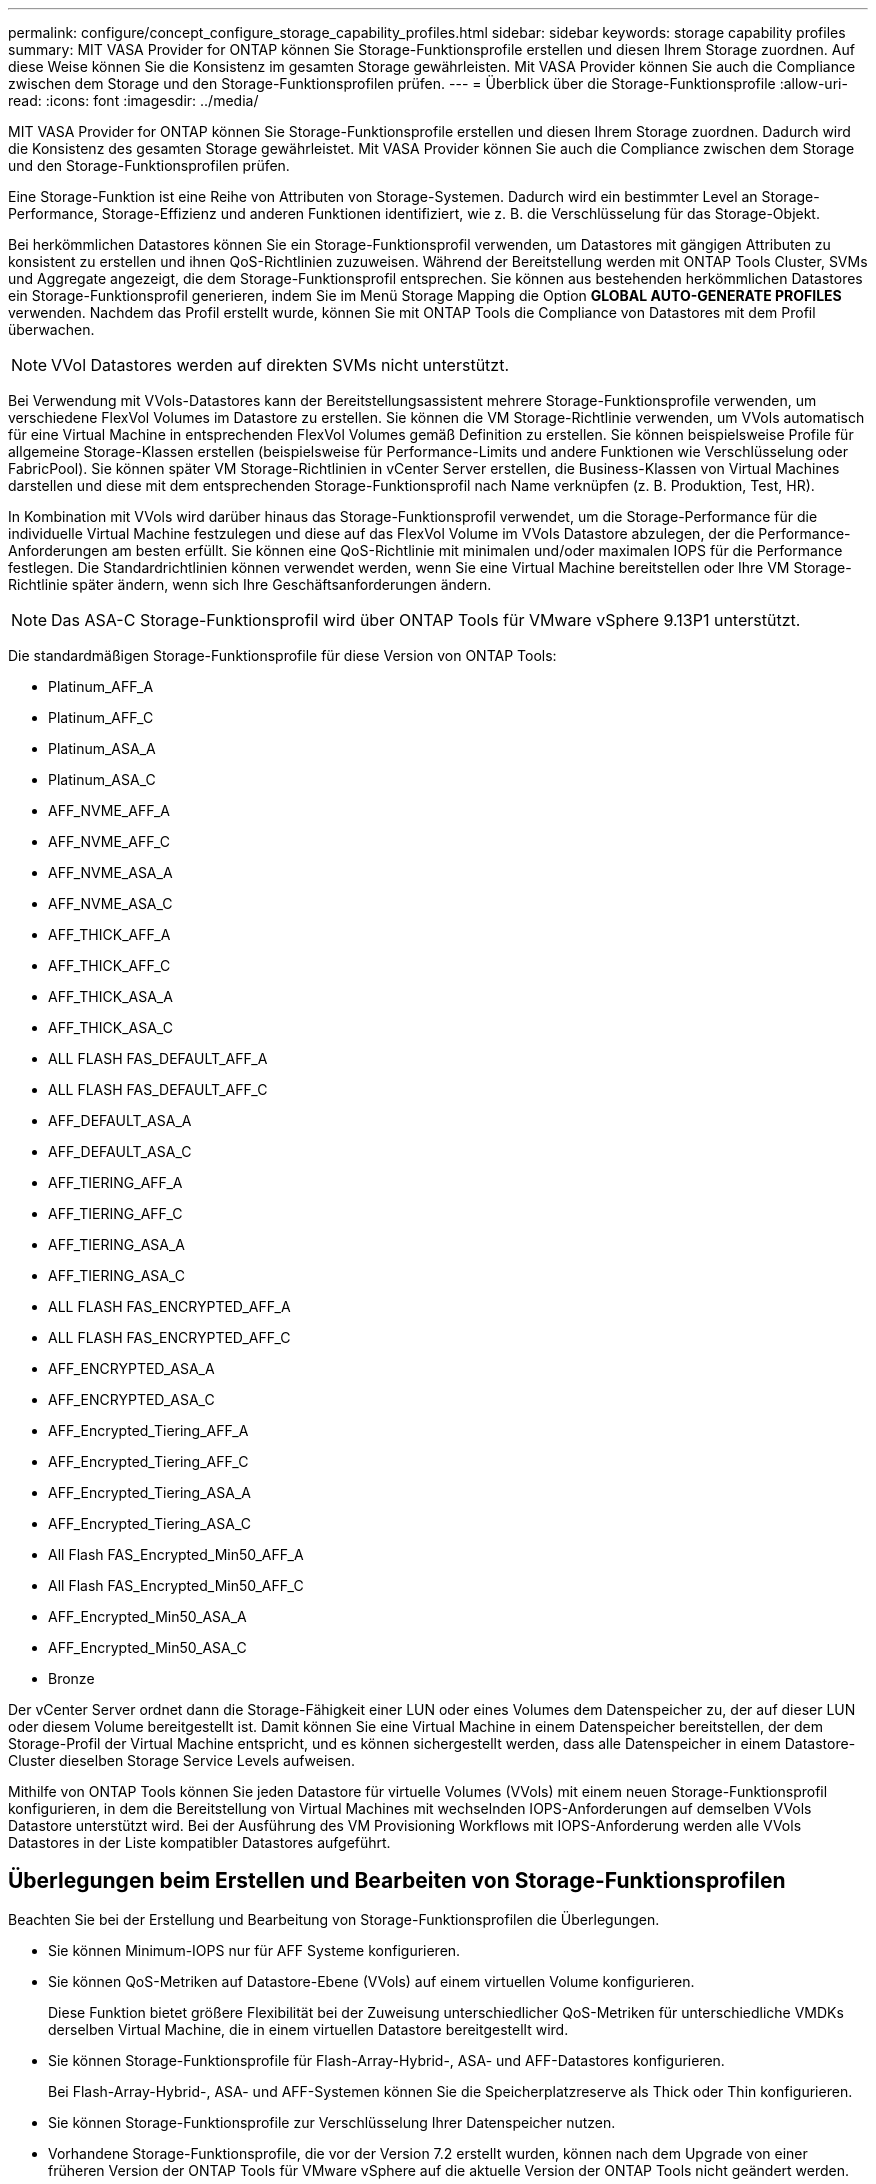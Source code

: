 ---
permalink: configure/concept_configure_storage_capability_profiles.html 
sidebar: sidebar 
keywords: storage capability profiles 
summary: MIT VASA Provider for ONTAP können Sie Storage-Funktionsprofile erstellen und diesen Ihrem Storage zuordnen. Auf diese Weise können Sie die Konsistenz im gesamten Storage gewährleisten. Mit VASA Provider können Sie auch die Compliance zwischen dem Storage und den Storage-Funktionsprofilen prüfen. 
---
= Überblick über die Storage-Funktionsprofile
:allow-uri-read: 
:icons: font
:imagesdir: ../media/


[role="lead"]
MIT VASA Provider for ONTAP können Sie Storage-Funktionsprofile erstellen und diesen Ihrem Storage zuordnen. Dadurch wird die Konsistenz des gesamten Storage gewährleistet. Mit VASA Provider können Sie auch die Compliance zwischen dem Storage und den Storage-Funktionsprofilen prüfen.

Eine Storage-Funktion ist eine Reihe von Attributen von Storage-Systemen. Dadurch wird ein bestimmter Level an Storage-Performance, Storage-Effizienz und anderen Funktionen identifiziert, wie z. B. die Verschlüsselung für das Storage-Objekt.

Bei herkömmlichen Datastores können Sie ein Storage-Funktionsprofil verwenden, um Datastores mit gängigen Attributen zu konsistent zu erstellen und ihnen QoS-Richtlinien zuzuweisen. Während der Bereitstellung werden mit ONTAP Tools Cluster, SVMs und Aggregate angezeigt, die dem Storage-Funktionsprofil entsprechen. Sie können aus bestehenden herkömmlichen Datastores ein Storage-Funktionsprofil generieren, indem Sie im Menü Storage Mapping die Option *GLOBAL AUTO-GENERATE PROFILES* verwenden. Nachdem das Profil erstellt wurde, können Sie mit ONTAP Tools die Compliance von Datastores mit dem Profil überwachen.


NOTE: VVol Datastores werden auf direkten SVMs nicht unterstützt.

Bei Verwendung mit VVols-Datastores kann der Bereitstellungsassistent mehrere Storage-Funktionsprofile verwenden, um verschiedene FlexVol Volumes im Datastore zu erstellen. Sie können die VM Storage-Richtlinie verwenden, um VVols automatisch für eine Virtual Machine in entsprechenden FlexVol Volumes gemäß Definition zu erstellen. Sie können beispielsweise Profile für allgemeine Storage-Klassen erstellen (beispielsweise für Performance-Limits und andere Funktionen wie Verschlüsselung oder FabricPool). Sie können später VM Storage-Richtlinien in vCenter Server erstellen, die Business-Klassen von Virtual Machines darstellen und diese mit dem entsprechenden Storage-Funktionsprofil nach Name verknüpfen (z. B. Produktion, Test, HR).

In Kombination mit VVols wird darüber hinaus das Storage-Funktionsprofil verwendet, um die Storage-Performance für die individuelle Virtual Machine festzulegen und diese auf das FlexVol Volume im VVols Datastore abzulegen, der die Performance-Anforderungen am besten erfüllt. Sie können eine QoS-Richtlinie mit minimalen und/oder maximalen IOPS für die Performance festlegen. Die Standardrichtlinien können verwendet werden, wenn Sie eine Virtual Machine bereitstellen oder Ihre VM Storage-Richtlinie später ändern, wenn sich Ihre Geschäftsanforderungen ändern.


NOTE: Das ASA-C Storage-Funktionsprofil wird über ONTAP Tools für VMware vSphere 9.13P1 unterstützt.

Die standardmäßigen Storage-Funktionsprofile für diese Version von ONTAP Tools:

* Platinum_AFF_A
* Platinum_AFF_C
* Platinum_ASA_A
* Platinum_ASA_C
* AFF_NVME_AFF_A
* AFF_NVME_AFF_C
* AFF_NVME_ASA_A
* AFF_NVME_ASA_C
* AFF_THICK_AFF_A
* AFF_THICK_AFF_C
* AFF_THICK_ASA_A
* AFF_THICK_ASA_C
* ALL FLASH FAS_DEFAULT_AFF_A
* ALL FLASH FAS_DEFAULT_AFF_C
* AFF_DEFAULT_ASA_A
* AFF_DEFAULT_ASA_C
* AFF_TIERING_AFF_A
* AFF_TIERING_AFF_C
* AFF_TIERING_ASA_A
* AFF_TIERING_ASA_C
* ALL FLASH FAS_ENCRYPTED_AFF_A
* ALL FLASH FAS_ENCRYPTED_AFF_C
* AFF_ENCRYPTED_ASA_A
* AFF_ENCRYPTED_ASA_C
* AFF_Encrypted_Tiering_AFF_A
* AFF_Encrypted_Tiering_AFF_C
* AFF_Encrypted_Tiering_ASA_A
* AFF_Encrypted_Tiering_ASA_C
* All Flash FAS_Encrypted_Min50_AFF_A
* All Flash FAS_Encrypted_Min50_AFF_C
* AFF_Encrypted_Min50_ASA_A
* AFF_Encrypted_Min50_ASA_C
* Bronze


Der vCenter Server ordnet dann die Storage-Fähigkeit einer LUN oder eines Volumes dem Datenspeicher zu, der auf dieser LUN oder diesem Volume bereitgestellt ist. Damit können Sie eine Virtual Machine in einem Datenspeicher bereitstellen, der dem Storage-Profil der Virtual Machine entspricht, und es können sichergestellt werden, dass alle Datenspeicher in einem Datastore-Cluster dieselben Storage Service Levels aufweisen.

Mithilfe von ONTAP Tools können Sie jeden Datastore für virtuelle Volumes (VVols) mit einem neuen Storage-Funktionsprofil konfigurieren, in dem die Bereitstellung von Virtual Machines mit wechselnden IOPS-Anforderungen auf demselben VVols Datastore unterstützt wird. Bei der Ausführung des VM Provisioning Workflows mit IOPS-Anforderung werden alle VVols Datastores in der Liste kompatibler Datastores aufgeführt.



== Überlegungen beim Erstellen und Bearbeiten von Storage-Funktionsprofilen

Beachten Sie bei der Erstellung und Bearbeitung von Storage-Funktionsprofilen die Überlegungen.

* Sie können Minimum-IOPS nur für AFF Systeme konfigurieren.
* Sie können QoS-Metriken auf Datastore-Ebene (VVols) auf einem virtuellen Volume konfigurieren.
+
Diese Funktion bietet größere Flexibilität bei der Zuweisung unterschiedlicher QoS-Metriken für unterschiedliche VMDKs derselben Virtual Machine, die in einem virtuellen Datastore bereitgestellt wird.

* Sie können Storage-Funktionsprofile für Flash-Array-Hybrid-, ASA- und AFF-Datastores konfigurieren.
+
Bei Flash-Array-Hybrid-, ASA- und AFF-Systemen können Sie die Speicherplatzreserve als Thick oder Thin konfigurieren.

* Sie können Storage-Funktionsprofile zur Verschlüsselung Ihrer Datenspeicher nutzen.
* Vorhandene Storage-Funktionsprofile, die vor der Version 7.2 erstellt wurden, können nach dem Upgrade von einer früheren Version der ONTAP Tools für VMware vSphere auf die aktuelle Version der ONTAP Tools nicht geändert werden.
+
Die Profile der älteren Storage-Funktionen werden zur Rückwärtskompatibilität aufbewahrt. Wenn die Standardvorlagen nicht verwendet werden, werden die vorhandenen Vorlagen während des Upgrades auf die neueste Version der ONTAP Tools überschrieben, um die neuen QoS-Kennzahlen und Tiering-Richtlinien festzulegen, die mit der Performance der Storage-Funktionsprofile zusammenhängen.

* Sie können die alten Storage-Funktionsprofile nicht ändern oder verwenden, um neue virtuelle Datastores oder VM Storage-Richtlinien bereitzustellen.


